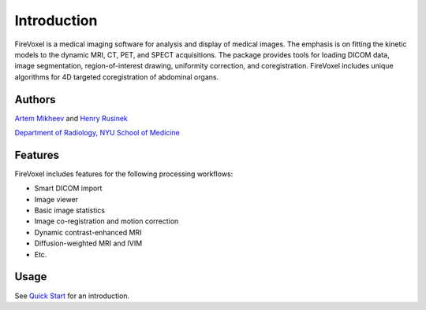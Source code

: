 Introduction
=============

FireVoxel is a medical imaging software for analysis and
display of medical images. The emphasis is on fitting
the kinetic models to the dynamic  MRI, CT, PET, and SPECT acquisitions.
The package provides tools for loading DICOM data, image segmentation,
region-of-interest drawing, uniformity correction, and coregistration.
FireVoxel includes unique algorithms for 4D targeted coregistration
of abdominal organs.

Authors
-------

`Artem Mikheev <https://www.linkedin.com/in/artemmikheev>`_ and
`Henry Rusinek <https://med.nyu.edu/faculty/henry-rusinek>`_

`Department of Radiology, NYU School of Medicine
<https://med.nyu.edu/radiology/department-radiology>`_

Features
--------

FireVoxel includes features for the following processing workflows:

* Smart DICOM import
* Image viewer
* Basic image statistics
* Image co-registration and motion correction
* Dynamic contrast-enhanced MRI
* Diffusion-weighted MRI and IVIM
* Etc.

Usage
-----

See `Quick Start <usage/quickstart.html>`_ for an introduction.

.. Visit `Artem's blog <http://iacfvx.blogspot.com/>`_ to learn about the latest changes and features.
